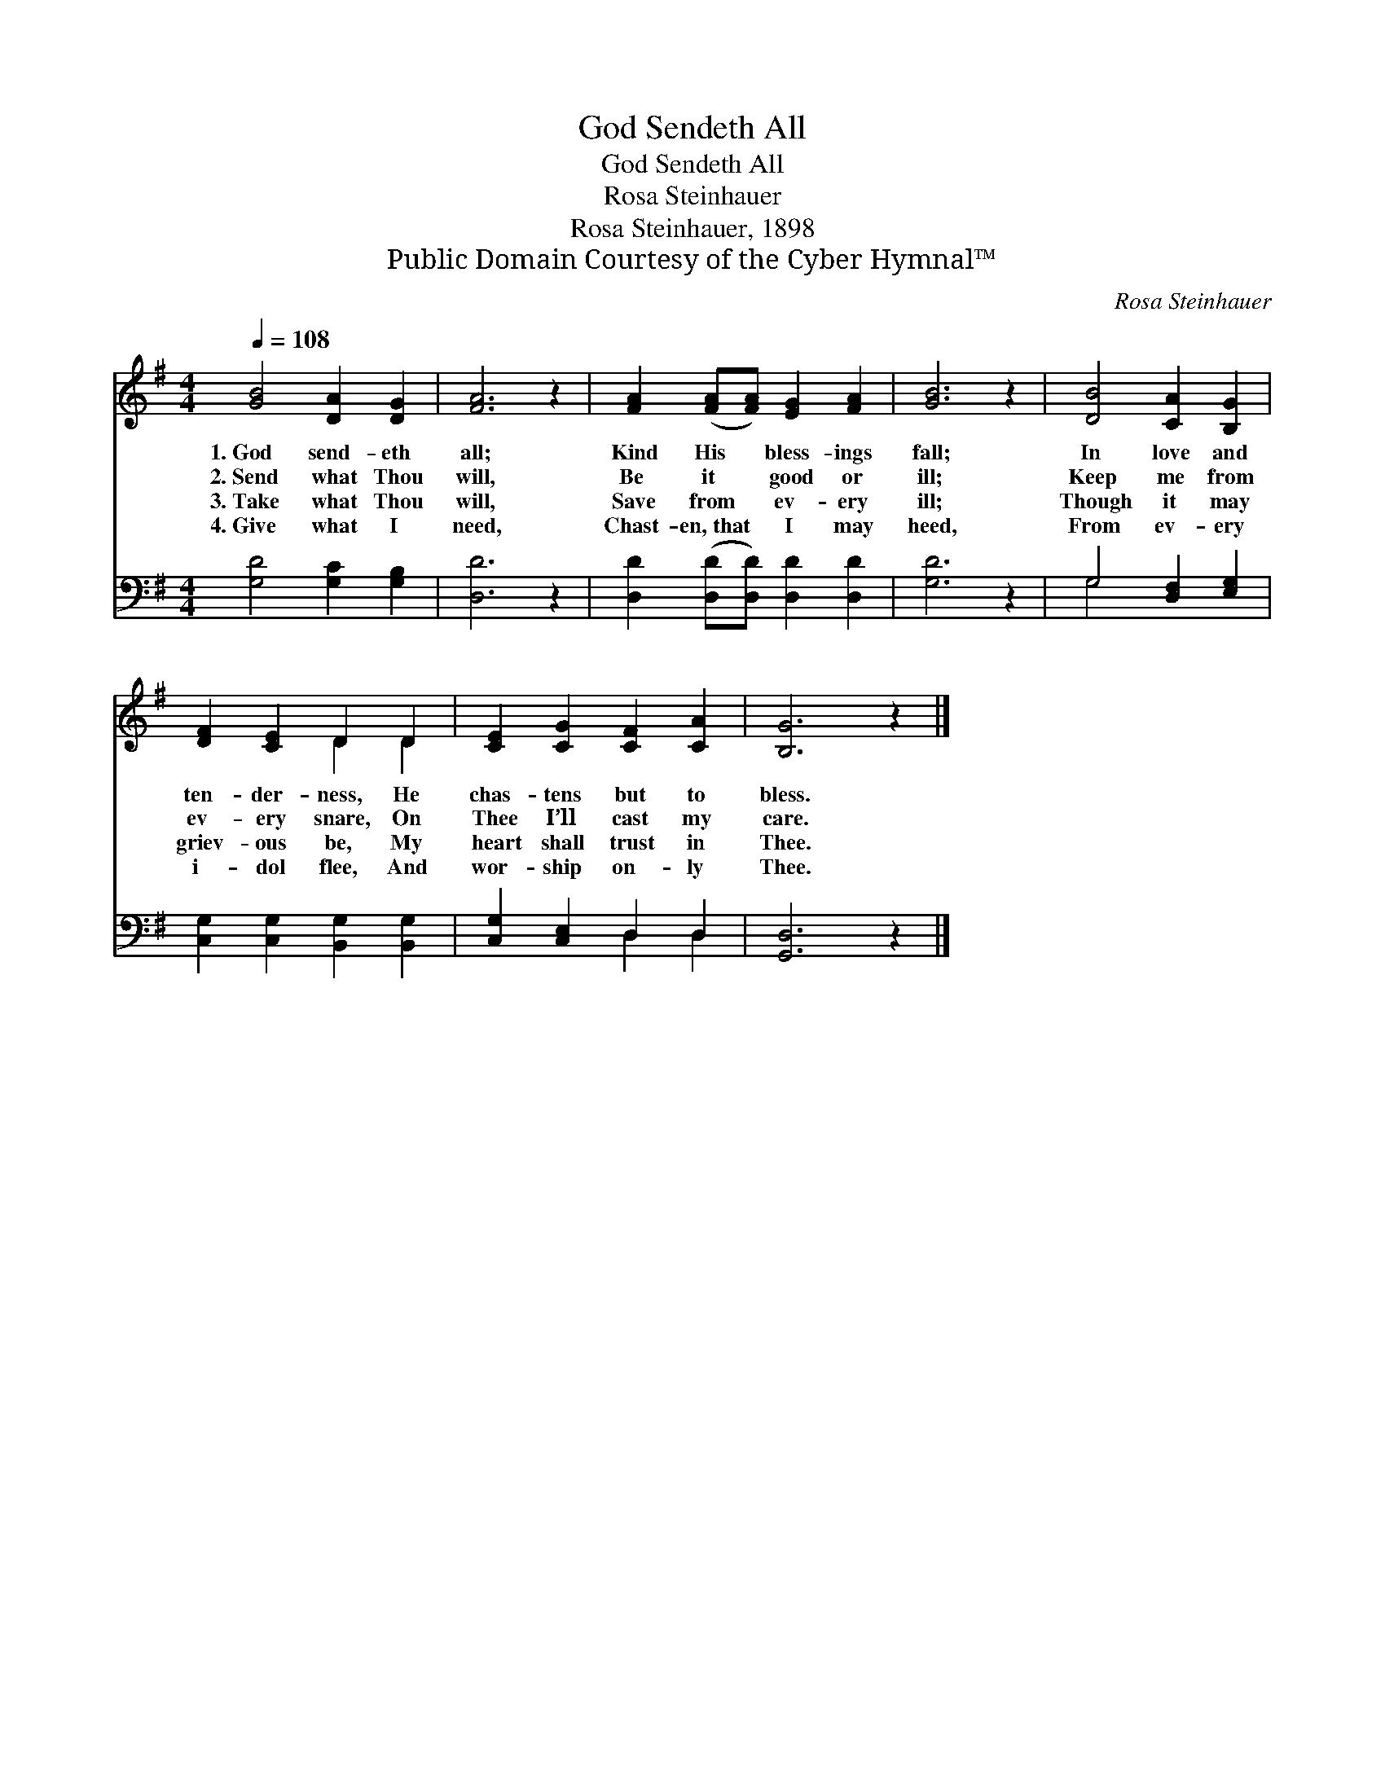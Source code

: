 X:1
T:God Sendeth All
T:God Sendeth All
T:Rosa Steinhauer
T:Rosa Steinhauer, 1898
T:Public Domain Courtesy of the Cyber Hymnal™
C:Rosa Steinhauer
Z:Public Domain
Z:Courtesy of the Cyber Hymnal™
%%score ( 1 2 ) ( 3 4 )
L:1/8
Q:1/4=108
M:4/4
K:G
V:1 treble 
V:2 treble 
V:3 bass 
V:4 bass 
V:1
 [GB]4 [DA]2 [DG]2 | [FA]6 z2 | [FA]2 ([FA][FA]) [EG]2 [FA]2 | [GB]6 z2 | [DB]4 [CA]2 [B,G]2 | %5
w: 1.~God send- eth|all;|Kind His * bless- ings|fall;|In love and|
w: 2.~Send what Thou|will,|Be it * good or|ill;|Keep me from|
w: 3.~Take what Thou|will,|Save from * ev- ery|ill;|Though it may|
w: 4.~Give what I|need,|Chast- en,~that * I may|heed,|From ev- ery|
 [DF]2 [CE]2 D2 D2 | [CE]2 [CG]2 [CF]2 [CA]2 | [B,G]6 z2 |] %8
w: ten- der- ness, He|chas- tens but to|bless.|
w: ev- ery snare, On|Thee I’ll cast my|care.|
w: griev- ous be, My|heart shall trust in|Thee.|
w: i- dol flee, And|wor- ship on- ly|Thee.|
V:2
 x8 | x8 | x8 | x8 | x8 | x4 D2 D2 | x8 | x8 |] %8
V:3
 [G,D]4 [G,C]2 [G,B,]2 | [D,D]6 z2 | [D,D]2 ([D,D][D,D]) [D,D]2 [D,D]2 | [G,D]6 z2 | %4
 G,4 [D,F,]2 [E,G,]2 | [C,G,]2 [C,G,]2 [B,,G,]2 [B,,G,]2 | [C,G,]2 [C,E,]2 D,2 D,2 | [G,,D,]6 z2 |] %8
V:4
 x8 | x8 | x8 | x8 | G,4 x4 | x8 | x4 D,2 D,2 | x8 |] %8

